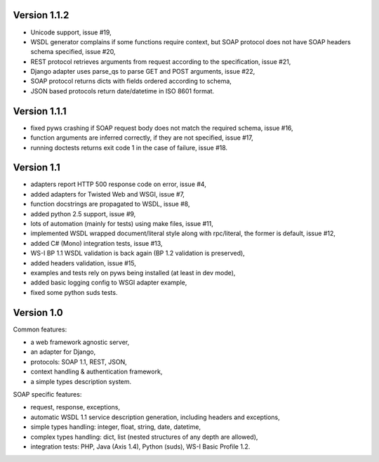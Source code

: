 Version 1.1.2
-------------

* Unicode support, issue #19,
* WSDL generator complains if some functions require context, but SOAP protocol
  does not have SOAP headers schema specified, issue #20,
* REST protocol retrieves arguments from request according to the
  specification, issue #21,
* Django adapter uses parse_qs to parse GET and POST arguments, issue #22,
* SOAP protocol returns dicts with fields ordered according to schema,
* JSON based protocols return date/datetime in ISO 8601 format.



Version 1.1.1
-------------

* fixed pyws crashing if SOAP request body does not match the required schema,
  issue #16,
* function arguments are inferred correctly, if they are not specified, issue
  #17,
* running doctests returns exit code 1 in the case of failure, issue #18.


Version 1.1
-----------

* adapters report HTTP 500 response code on error, issue #4,
* added adapters for Twisted Web and WSGI, issue #7,
* function docstrings are propagated to WSDL, issue #8,
* added python 2.5 support, issue #9,
* lots of automation (mainly for tests) using make files, issue #11,
* implemented WSDL wrapped document/literal style along with rpc/literal,
  the former is default, issue #12,
* added C# (Mono) integration tests, issue #13,
* WS-I BP 1.1 WSDL validation is back again (BP 1.2 validation is preserved),
* added headers validation, issue #15,
* examples and tests rely on pyws being installed (at least in dev mode),
* added basic logging config to WSGI adapter example,
* fixed some python suds tests.


Version 1.0
-----------

Common features:

* a web framework agnostic server,
* an adapter for Django,
* protocols: SOAP 1.1, REST, JSON,
* context handling & authentication framework,
* a simple types description system.

SOAP specific features:

* request, response, exceptions,
* automatic WSDL 1.1 service description generation, including headers and
  exceptions,
* simple types handling: integer, float, string, date, datetime,
* complex types handling: dict, list (nested structures of any depth are
  allowed),
* integration tests: PHP, Java (Axis 1.4), Python (suds), WS-I Basic Profile
  1.2.
